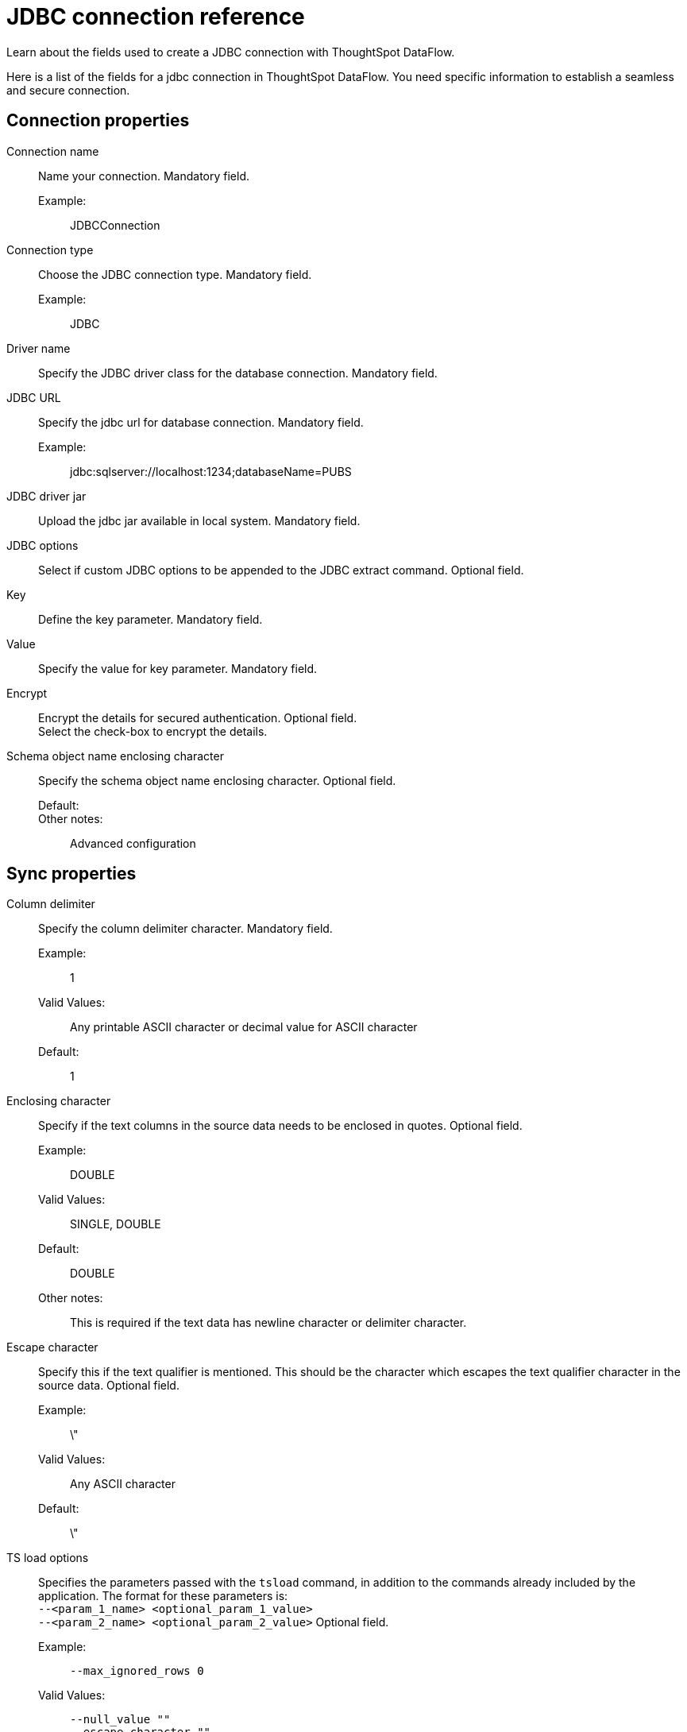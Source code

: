 = JDBC connection reference
:last_updated: 11/25/2020
:experimental:
:linkattrs:
:redirect_from: /data-integrate/dataflow/dataflow-jdbc-reference.html

Learn about the fields used to create a JDBC connection with ThoughtSpot DataFlow.

Here is a list of the fields for a jdbc connection in ThoughtSpot DataFlow.
You need specific information to establish a seamless and secure connection.

[#connection-properties]
== Connection properties
[#dataflow-jdbc-conn-connection-name]
Connection name:: Name your connection. Mandatory field.
Example:;; JDBCConnection
[#dataflow-jdbc-conn-connection-type]
Connection type:: Choose the JDBC connection type. Mandatory field.
Example:;; JDBC
[#dataflow-jdbc-conn-driver-name]
Driver name:: Specify the JDBC driver class for the database connection. Mandatory field.
[#dataflow-jdbc-conn-jdbc-url]
JDBC URL:: Specify the jdbc url for database connection. Mandatory field.
Example:;; jdbc:sqlserver://localhost:1234;databaseName=PUBS
[#dataflow-jdbc-conn-jdbc-driver-jar]
JDBC driver jar:: Upload the jdbc jar available in local system. Mandatory field.
[#dataflow-jdbc-conn-jdbc-options]
JDBC options:: Select if custom JDBC options to be appended to the JDBC extract command. Optional field.
[#dataflow-jdbc-conn-key]
Key:: Define the key parameter. Mandatory field.
[#dataflow-jdbc-conn-value]
Value:: Specify the value for key parameter. Mandatory field.
[#dataflow-jdbc-conn-encrypt]
Encrypt:: Encrypt the details for secured authentication.
Optional field. +
 Select the check-box to encrypt the details.
[#dataflow-jdbc-conn-schema-object-name-enclosing-character]
Schema object name enclosing character:: Specify the schema object name enclosing character. Optional field.
Default:;;
Other notes:;; Advanced configuration

[#sync-properties]
== Sync properties
[#dataflow-jdbc-sync-column-delimiter]
Column delimiter:: Specify the column delimiter character. Mandatory field.
Example:;; 1
Valid Values:;; Any printable ASCII character or decimal value for ASCII character
Default:;; 1
[#dataflow-jdbc-sync-enclosing-character]
Enclosing character:: Specify if the text columns in the source data needs to be enclosed in quotes. Optional field.
Example:;; DOUBLE
Valid Values:;; SINGLE, DOUBLE
Default:;; DOUBLE
Other notes:;; This is required if the text data has newline character or delimiter character.
[#dataflow-jdbc-sync-escape-character]
Escape character::
Specify this if the text qualifier is mentioned.
This should be the character which escapes the text qualifier character in the source data. Optional field.
Example:;; \"
Valid Values:;; Any ASCII character
Default:;; \"
[#dataflow-jdbc-sync-ts-load-options]
TS load options::
Specifies the parameters passed with the `tsload` command, in addition to the commands already included by the application.
The format for these parameters is: +
 `--<param_1_name> <optional_param_1_value>` +
  `--<param_2_name> <optional_param_2_value>` Optional field.
  Example:;; `--max_ignored_rows 0`
  Valid Values:;;   `--null_value ""` +
   `--escape_character ""` +
    `--max_ignored_rows 0`
    Default:;; `--max_ignored_rows 0`
